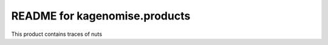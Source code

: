 README for kagenomise.products
==========================================

This product contains traces of nuts
